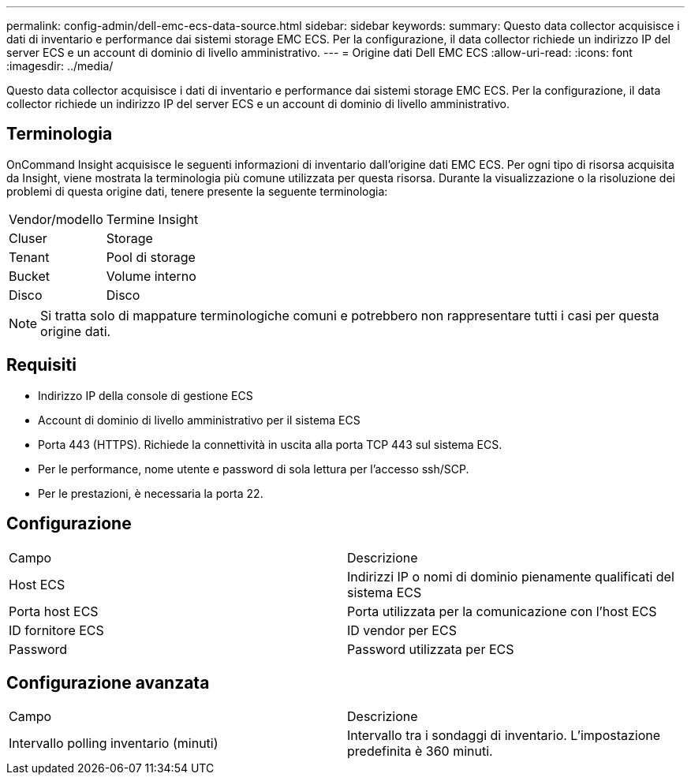 ---
permalink: config-admin/dell-emc-ecs-data-source.html 
sidebar: sidebar 
keywords:  
summary: Questo data collector acquisisce i dati di inventario e performance dai sistemi storage EMC ECS. Per la configurazione, il data collector richiede un indirizzo IP del server ECS e un account di dominio di livello amministrativo. 
---
= Origine dati Dell EMC ECS
:allow-uri-read: 
:icons: font
:imagesdir: ../media/


[role="lead"]
Questo data collector acquisisce i dati di inventario e performance dai sistemi storage EMC ECS. Per la configurazione, il data collector richiede un indirizzo IP del server ECS e un account di dominio di livello amministrativo.



== Terminologia

OnCommand Insight acquisisce le seguenti informazioni di inventario dall'origine dati EMC ECS. Per ogni tipo di risorsa acquisita da Insight, viene mostrata la terminologia più comune utilizzata per questa risorsa. Durante la visualizzazione o la risoluzione dei problemi di questa origine dati, tenere presente la seguente terminologia:

|===


| Vendor/modello | Termine Insight 


 a| 
Cluser
 a| 
Storage



 a| 
Tenant
 a| 
Pool di storage



 a| 
Bucket
 a| 
Volume interno



 a| 
Disco
 a| 
Disco

|===
[NOTE]
====
Si tratta solo di mappature terminologiche comuni e potrebbero non rappresentare tutti i casi per questa origine dati.

====


== Requisiti

* Indirizzo IP della console di gestione ECS
* Account di dominio di livello amministrativo per il sistema ECS
* Porta 443 (HTTPS). Richiede la connettività in uscita alla porta TCP 443 sul sistema ECS.
* Per le performance, nome utente e password di sola lettura per l'accesso ssh/SCP.
* Per le prestazioni, è necessaria la porta 22.




== Configurazione

|===


| Campo | Descrizione 


 a| 
Host ECS
 a| 
Indirizzi IP o nomi di dominio pienamente qualificati del sistema ECS



 a| 
Porta host ECS
 a| 
Porta utilizzata per la comunicazione con l'host ECS



 a| 
ID fornitore ECS
 a| 
ID vendor per ECS



 a| 
Password
 a| 
Password utilizzata per ECS

|===


== Configurazione avanzata

|===


| Campo | Descrizione 


 a| 
Intervallo polling inventario (minuti)
 a| 
Intervallo tra i sondaggi di inventario. L'impostazione predefinita è 360 minuti.

|===